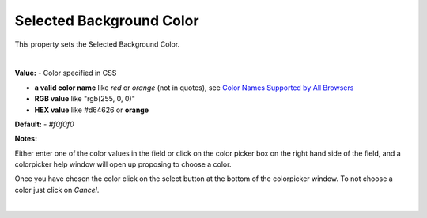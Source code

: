 Selected Background Color
=========================

This property sets the Selected Background Color.

|

.. image:: ../../images/devguide/dfx-prop-style-selectedbgc.png


**Value:** - Color specified in CSS

* **a valid color name** like *red* or *orange* (not in quotes), see `Color Names Supported by All Browsers <http://www.w3schools.com/colors/colors_names.asp>`_
* **RGB value** like "rgb(255, 0, 0)"
* **HEX value** like  #d64626 or **orange**

**Default:** - *#f0f0f0*

**Notes:**

Either enter one of the color values in the field or click on the color picker box on the right hand side of the field,
and a colorpicker help window will open up proposing to choose a color.

.. image:: ../../images/devguide/dfx-prop-style-colorpicker.png
   :width: 150px

Once you have chosen the color click on the select button at the bottom of the colorpicker window. To
not choose a color just click on *Cancel*.

|
